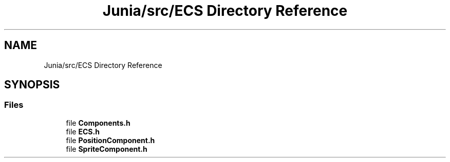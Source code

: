 .TH "Junia/src/ECS Directory Reference" 3 "Sat Nov 13 2021" "Version 0.0.1-preRelease" "Junia" \" -*- nroff -*-
.ad l
.nh
.SH NAME
Junia/src/ECS Directory Reference
.SH SYNOPSIS
.br
.PP
.SS "Files"

.in +1c
.ti -1c
.RI "file \fBComponents\&.h\fP"
.br
.ti -1c
.RI "file \fBECS\&.h\fP"
.br
.ti -1c
.RI "file \fBPositionComponent\&.h\fP"
.br
.ti -1c
.RI "file \fBSpriteComponent\&.h\fP"
.br
.in -1c

